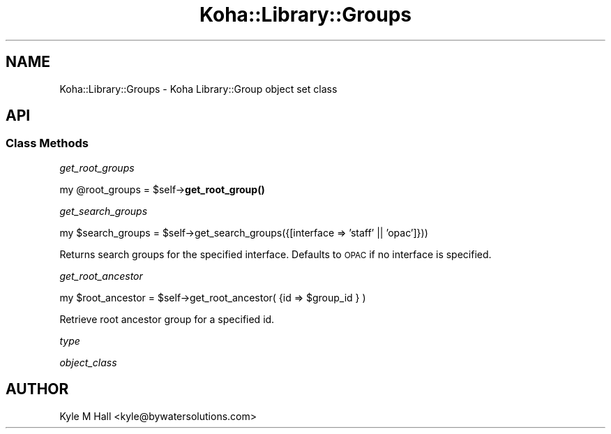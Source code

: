 .\" Automatically generated by Pod::Man 4.10 (Pod::Simple 3.35)
.\"
.\" Standard preamble:
.\" ========================================================================
.de Sp \" Vertical space (when we can't use .PP)
.if t .sp .5v
.if n .sp
..
.de Vb \" Begin verbatim text
.ft CW
.nf
.ne \\$1
..
.de Ve \" End verbatim text
.ft R
.fi
..
.\" Set up some character translations and predefined strings.  \*(-- will
.\" give an unbreakable dash, \*(PI will give pi, \*(L" will give a left
.\" double quote, and \*(R" will give a right double quote.  \*(C+ will
.\" give a nicer C++.  Capital omega is used to do unbreakable dashes and
.\" therefore won't be available.  \*(C` and \*(C' expand to `' in nroff,
.\" nothing in troff, for use with C<>.
.tr \(*W-
.ds C+ C\v'-.1v'\h'-1p'\s-2+\h'-1p'+\s0\v'.1v'\h'-1p'
.ie n \{\
.    ds -- \(*W-
.    ds PI pi
.    if (\n(.H=4u)&(1m=24u) .ds -- \(*W\h'-12u'\(*W\h'-12u'-\" diablo 10 pitch
.    if (\n(.H=4u)&(1m=20u) .ds -- \(*W\h'-12u'\(*W\h'-8u'-\"  diablo 12 pitch
.    ds L" ""
.    ds R" ""
.    ds C` ""
.    ds C' ""
'br\}
.el\{\
.    ds -- \|\(em\|
.    ds PI \(*p
.    ds L" ``
.    ds R" ''
.    ds C`
.    ds C'
'br\}
.\"
.\" Escape single quotes in literal strings from groff's Unicode transform.
.ie \n(.g .ds Aq \(aq
.el       .ds Aq '
.\"
.\" If the F register is >0, we'll generate index entries on stderr for
.\" titles (.TH), headers (.SH), subsections (.SS), items (.Ip), and index
.\" entries marked with X<> in POD.  Of course, you'll have to process the
.\" output yourself in some meaningful fashion.
.\"
.\" Avoid warning from groff about undefined register 'F'.
.de IX
..
.nr rF 0
.if \n(.g .if rF .nr rF 1
.if (\n(rF:(\n(.g==0)) \{\
.    if \nF \{\
.        de IX
.        tm Index:\\$1\t\\n%\t"\\$2"
..
.        if !\nF==2 \{\
.            nr % 0
.            nr F 2
.        \}
.    \}
.\}
.rr rF
.\" ========================================================================
.\"
.IX Title "Koha::Library::Groups 3pm"
.TH Koha::Library::Groups 3pm "2023-10-03" "perl v5.28.1" "User Contributed Perl Documentation"
.\" For nroff, turn off justification.  Always turn off hyphenation; it makes
.\" way too many mistakes in technical documents.
.if n .ad l
.nh
.SH "NAME"
Koha::Library::Groups \- Koha Library::Group object set class
.SH "API"
.IX Header "API"
.SS "Class Methods"
.IX Subsection "Class Methods"
\fIget_root_groups\fR
.IX Subsection "get_root_groups"
.PP
my \f(CW@root_groups\fR = \f(CW$self\fR\->\fBget_root_group()\fR
.PP
\fIget_search_groups\fR
.IX Subsection "get_search_groups"
.PP
my \f(CW$search_groups\fR = \f(CW$self\fR\->get_search_groups({[interface => 'staff' || 'opac']}))
.PP
Returns search groups for the specified interface.
Defaults to \s-1OPAC\s0 if no interface is specified.
.PP
\fIget_root_ancestor\fR
.IX Subsection "get_root_ancestor"
.PP
my \f(CW$root_ancestor\fR = \f(CW$self\fR\->get_root_ancestor( {id => \f(CW$group_id\fR } )
.PP
Retrieve root ancestor group for a specified id.
.PP
\fItype\fR
.IX Subsection "type"
.PP
\fIobject_class\fR
.IX Subsection "object_class"
.SH "AUTHOR"
.IX Header "AUTHOR"
Kyle M Hall <kyle@bywatersolutions.com>
